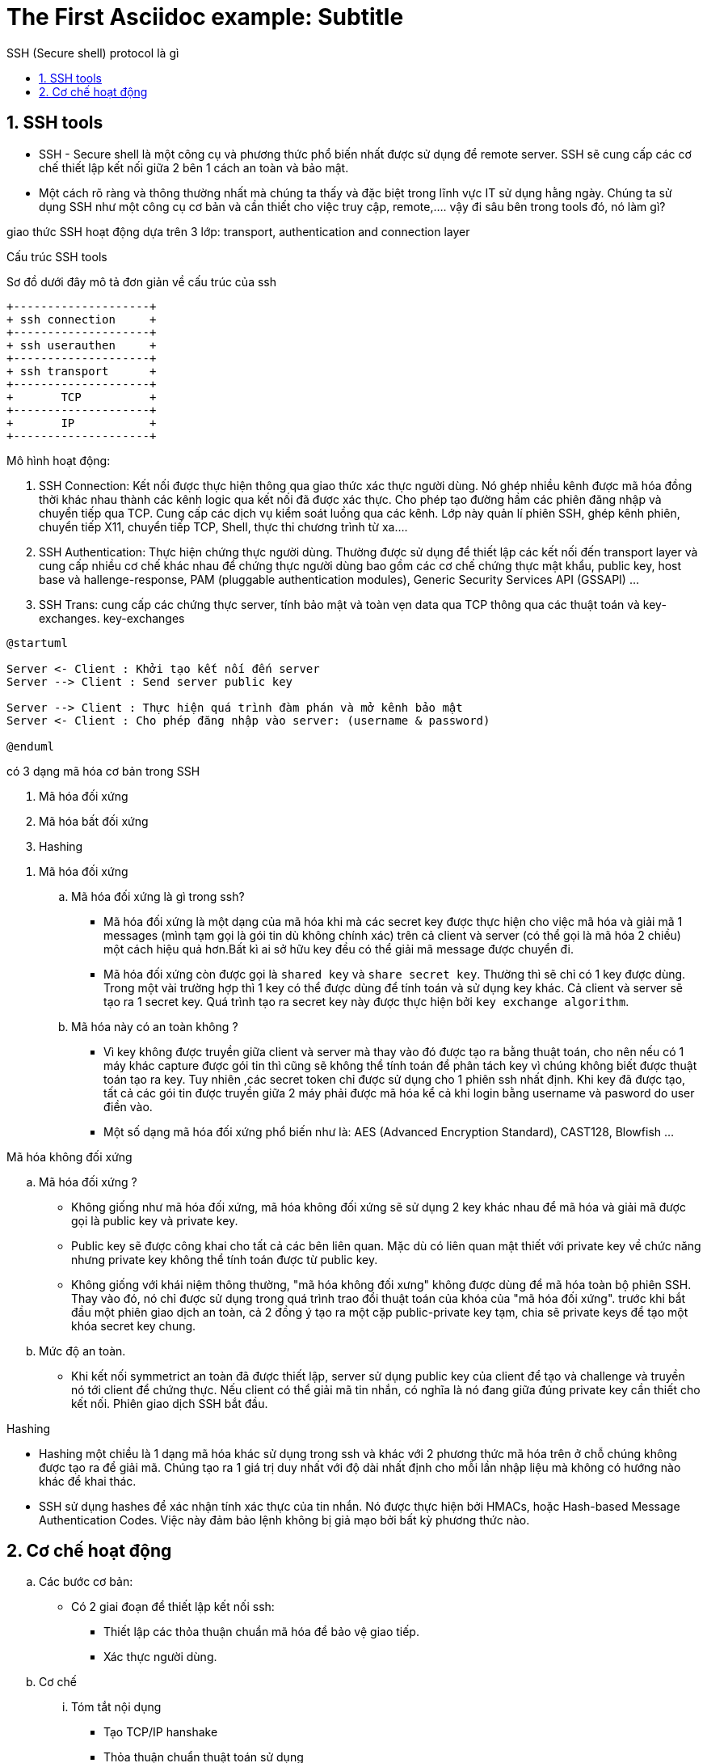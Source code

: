 = The First Asciidoc example: Subtitle
:sectnums:
:toc: left
:toclevels: 4
:toc-title: SSH (Secure shell) protocol là gì

== SSH tools

* SSH - Secure shell là một công cụ và phương thức phổ biến nhất được sử dụng để remote server. SSH sẽ cung cấp các cơ chế thiết lập kết nối giữa 2 bên 1 cách an toàn và bảo mật.

* Một cách rõ ràng và thông thường nhất mà chúng ta thấy và đặc biệt trong lĩnh vực IT sử dụng hằng ngày. Chúng ta sử dụng SSH như một công cụ cơ bản và cần thiết cho việc truy cập, remote,....
vậy đi sâu bên trong tools đó, nó làm gì?

giao thức SSH hoạt động dựa trên 3 lớp: transport, authentication and connection layer

.Cấu trúc SSH tools

Sơ đồ dưới đây mô tả đơn giản về cấu trúc của ssh

[ditaa]
----
+--------------------+
+ ssh connection     +
+--------------------+
+ ssh userauthen     +
+--------------------+
+ ssh transport      +
+--------------------+
+       TCP          +
+--------------------+
+       IP           +
+--------------------+
----

.Mô hình hoạt động:

. SSH Connection: Kết nối được thực hiện thông qua giao thức xác thực người dùng. Nó ghép nhiều kênh được mã hóa đồng thời khác nhau thành các kênh logic qua kết nối đã được xác thực. Cho phép tạo đường hầm các phiên đăng nhập và chuyển tiếp qua TCP. Cung cấp các dịch vụ kiểm soát luồng qua các kênh. Lớp này quản lí phiên SSH, ghép kênh phiên, chuyển tiếp X11, chuyển tiếp TCP, Shell, thực thi chương trình từ xa....

. SSH Authentication: Thực hiện chứng thực người dùng. Thường được sử dụng để thiết lập các kết nối đến transport layer và cung cấp nhiều cơ chế khác nhau để chứng thực người dùng bao gồm các cơ chế chứng thực mật khẩu, public key, host base và hallenge-response, PAM (pluggable authentication modules), Generic Security Services API (GSSAPI) ...

. SSH Trans: cung cấp các chứng thực server, tính bảo mật và toàn vẹn data qua TCP thông qua các thuật toán và key-exchanges. key-exchanges

[plantuml, ssh protocol, png]

....
@startuml

Server <- Client : Khởi tạo kết nối đến server
Server --> Client : Send server public key

Server --> Client : Thực hiện quá trình đàm phán và mở kênh bảo mật
Server <- Client : Cho phép đăng nhập vào server: (username & password)

@enduml
....


có 3 dạng mã hóa cơ bản trong SSH

. Mã hóa đối xứng
. Mã hóa bất đối xứng
. Hashing
--

. Mã hóa đối xứng

..  Mã hóa đối xứng là gì trong ssh?

- Mã hóa đối xứng là một dạng của mã hóa khi mà các secret key được thực hiện cho việc mã hóa và giải mã 1 messages (mình tạm gọi là gói tin dù không chính xác) trên cả client và server (có thể gọi là mã hóa 2 chiều) một cách hiệu quả hơn.Bất kì ai sở hữu key đều có thể giải mã message được chuyển đi.

- Mã hóa đối xứng còn được gọi là `shared key` và `share secret key`. Thường thì sẽ chỉ có 1 key được dùng. Trong một vài trường hợp thì 1 key có thể được dùng để tính toán và sử dụng key khác. Cả client và server sẽ tạo ra 1 secret key. Quá trình tạo ra secret key này được thực hiện bởi `key exchange algorithm`.


.. Mã hóa này có an toàn không ?

- Vì key không được truyền giữa client và server mà thay vào đó được tạo ra bằng thuật toán, cho nên nếu có 1 máy khác capture được gói tin thì cũng sẽ không thể tính toán để phân tách key vì chúng không biết được thuật toán tạo ra key. Tuy nhiên ,các secret token chỉ được sử dụng cho 1 phiên ssh nhất định. Khi key đã được tạo, tất cả các gói tin được truyền giữa 2 máy phải được mã hóa kể cả khi login bằng username và pasword do user điền vào.

- Một số dạng mã hóa đối xứng phổ biến như là: AES (Advanced Encryption Standard), CAST128, Blowfish ...


.Mã hóa không đối xứng

.. Mã hóa đối xứng ?

- Không giống như mã hóa đối xứng, mã hóa không đối xứng sẽ sử dụng 2 key khác nhau để mã hóa và giải mã được gọi là public key và private key.

- Public key sẽ được công khai cho tất cả các bên liên quan. Mặc dù có liên quan mật thiết với private key về chức năng nhưng private key không thể tính toán được từ public key.

- Không giống với khái niệm thông thường, "mã hóa không đối xưng" không được dùng để mã hóa toàn bộ phiên SSH. Thay vào đó, nó chỉ được sử dụng trong quá trình trao đổi thuật toán của khóa của "mã hóa đối xứng". trước khi bắt đầu một phiên giao dịch an toàn, cả 2 đồng ý tạo ra một cặp public-private key tạm, chia sẽ private keys để tạo một khóa secret key chung.

.. Mức độ an toàn.

- Khi kết nối symmetrict an toàn đã được thiết lập, server sử dụng public key của client để tạo và challenge và truyền nó tới client để chứng thực. Nếu client có thể giải mã tin nhắn, có nghĩa là nó đang giữa đúng private key cần thiết cho kết nối. Phiên giao dịch SSH bắt đầu.

.Hashing

- Hashing một chiều là 1 dạng mã hóa khác sử dụng trong ssh và khác với 2 phương thức mã hóa trên ở chỗ chúng không được tạo ra để giải mã. Chúng tạo ra 1 giá trị duy nhất với độ dài nhất định cho mỗi lần nhập liệu mà không có hướng nào khác để khai thác.

- SSH sử dụng hashes để xác nhận tính xác thực của tin nhắn. Nó được thực hiện bởi HMACs, hoặc Hash-based Message Authentication Codes. Việc này đảm bảo lệnh không bị giả mạo bởi bất kỳ phương thức nào.

--

== Cơ chế hoạt động

.. Các bước cơ bản:
- Có 2 giai đoạn để thiết lập kết nối ssh:
** Thiết lập các thỏa thuận chuẩn mã hóa để bảo vệ giao tiếp.
** Xác thực người dùng.

.. Cơ chế

... Tóm tắt nội dụng
- Tạo TCP/IP hanshake
- Thỏa thuận chuẩn thuật toán sử dụng
- Chứng thực người dùng
* Khi người dùng được cấp quyền truy cập server, hầu hết các ssh sẽ sử dụng username và password.

... Tóm tắt bằng sequence diagram

[plantuml, ssh sequence, png]
.....

@startuml

activate ssh_client
activate TCPIP
activate ssh_trans
activate ssh_authen
activate ssh_conn
activate ssh_server

ssh_client -> ssh_client: reading configuration
ssh_client -> TCPIP : TCP sync to port 22
ssh_client <- TCPIP : TCp sync ACK
ssh_client -> TCPIP : TCP ACK
ssh_client <- ssh_trans : Server ssh 2.0 software version
ssh_client -> TCPIP : TCP ACK (msg recvd)
ssh_client -> ssh_trans : Server ssh 2.0 software version
ssh_client <- TCPIP : TCP ACK (msg recvd)
ssh_client <- ssh_trans: Server key exchange inits
ssh_client <- ssh_client : Compare encryption and hashing algorithms that match with server's.
ssh_client <-> ssh_trans : diffie hellman key exchange
ssh_client -> ssh_trans: SSH2 MSG SERVICE REQUEST (ssh usrauth)
ssh_client <- TCPIP : TCP ACK (msg recvd)
ssh_client -> ssh_authen: SSH2_MSG_USERAUTH_REQUEST (username,ssh-userauth,"password",FALSE,password)
ssh_authen -> ssh_authen: hash of passwordcompared in /etc/shadow
ssh_client <- ssh_authen: SSH2_MSG_USERAUTH_SUCCESS
ssh_client -> ssh_conn: SSH_MSG_CHANNEL_OPEN
ssh_client <- ssh_conn: SSH_MSG_CHANNEL_OPEN_CONFIRMATION
ssh_client -> ssh_conn: SSH_MSG_CHANNEL_DATA (shell)
ssh_client -> ssh_server: execute shell
ssh_cleint <- ssh_server: SSH_MSG_CHANNEL_DATA (shell)

@enduml
....

reference:
https://www.hostinger.com/tutorials/ssh-tutorial-how-does-ssh-work
https://en.wikibooks.org/wiki/OpenSSH/SSH_Protocols
